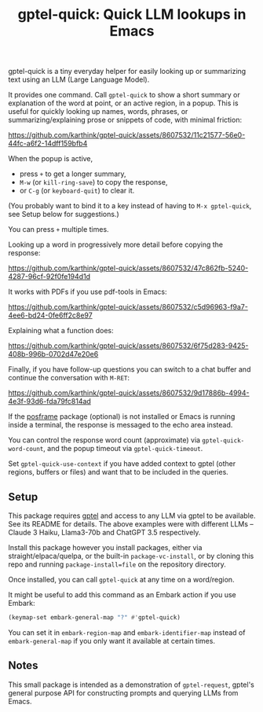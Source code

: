 #+title: gptel-quick: Quick LLM lookups in Emacs

gptel-quick is a tiny everyday helper for easily looking up or summarizing text using an LLM (Large Language Model).

It provides one command.  Call =gptel-quick= to show a short summary or explanation of the word at point, or an active region, in a popup.  This is useful for quickly looking up names, words, phrases, or summarizing/explaining prose or snippets of code, with minimal friction:

https://github.com/karthink/gptel-quick/assets/8607532/11c21577-56e0-44fc-a6f2-14dff159bfb4

When the popup is active,
- press ~+~ to get a longer summary,
- ~M-w~ (or =kill-ring-save=) to copy the response,
- or ~C-g~ (or =keyboard-quit=) to clear it.

(You probably want to bind it to a key instead of having to =M-x gptel-quick=, see Setup below for suggestions.)

You can press ~+~ multiple times.

Looking up a word in progressively more detail before copying the response:

https://github.com/karthink/gptel-quick/assets/8607532/47c862fb-5240-4287-96cf-92f0fe194d1d

It works with PDFs if you use pdf-tools in Emacs:

https://github.com/karthink/gptel-quick/assets/8607532/c5d96963-f9a7-4ee6-bd24-0fe6ff2c8e97

Explaining what a function does:

https://github.com/karthink/gptel-quick/assets/8607532/6f75d283-9425-408b-996b-0702d47e20e6

Finally, if you have follow-up questions you can switch to a chat buffer and continue the conversation with ~M-RET~:

https://github.com/karthink/gptel-quick/assets/8607532/9d17886b-4994-4e3f-93d6-fda79fc814ad

If the [[https://github.com/tumashu/posframe][posframe]] package (optional) is not installed or Emacs is running inside a terminal, the response is messaged to the echo area instead.

You can control the response word count (approximate) via =gptel-quick-word-count=, and the popup timeout via =gptel-quick-timeout=.

Set =gptel-quick-use-context= if you have added context to gptel (other regions, buffers or files) and want that to be included in the queries.

** Setup

This package requires [[https://github.com/karthink/gptel][gptel]] and access to any LLM via gptel to be available.  See its README for details.  The above examples were with different LLMs -- Claude 3 Haiku, Llama3-70b and ChatGPT 3.5 respectively.

Install this package however you install packages, either via straight/elpaca/quelpa, or the built-in =package-vc-install=, or by cloning this repo and running =package-install=file= on the repository directory.

Once installed, you can call =gptel-quick= at any time on a word/region.

It might be useful to add this command as an Embark action if you use Embark:

#+begin_src emacs-lisp
(keymap-set embark-general-map "?" #'gptel-quick)
#+end_src

You can set it in =embark-region-map= and =embark-identifier-map= instead of =embark-general-map= if you only want it available at certain times.

** Notes

This small package is intended as a demonstration of =gptel-request=, gptel's general purpose API for constructing prompts and querying LLMs from Emacs.
